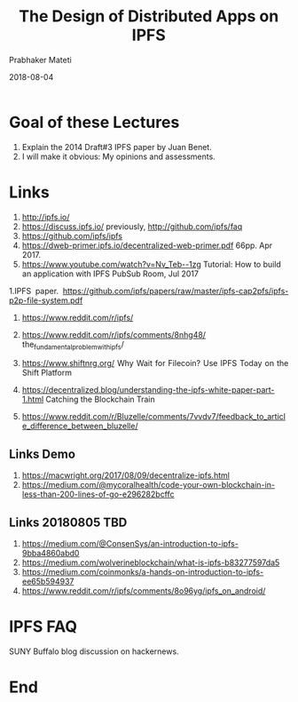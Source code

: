 # -*- mode: org -*-
#+DATE: 2018-08-04
#+TITLE: The Design of Distributed Apps on IPFS
#+AUTHOR: Prabhaker Mateti
#+HTML_LINK_UP: ../
#+HTML_LINK_HOME: ../../Top/index.html
#+HTML_HEAD: <style> P {text-align: justify} code, pre {color: brown;} @media screen {BODY {margin: 10%} }</style>
#+BIND: org-html-preamble-format (("en" "<a href=\"../../\"> ../../</a>"))
#+BIND: org-html-postamble-format (("en" "<hr size=1>Copyright &copy; 2018 %e &bull; <a href=\"http://www.wright.edu/~pmateti\"> www.wright.edu/~pmateti</a>  %d"))
#+STARTUP:showeverything
#+OPTIONS: toc:2

* Goal of these Lectures

1. Explain the 2014 Draft#3 IPFS paper by Juan Benet.
1. I will make it obvious: My opinions and assessments.


* Links

1. http://ipfs.io/
1. https://discuss.ipfs.io/ previously, http://github.com/ipfs/faq
1. https://github.com/ipfs/ipfs
1. https://dweb-primer.ipfs.io/decentralized-web-primer.pdf 66pp. Apr 2017.
1. https://www.youtube.com/watch?v=Nv_Teb--1zg Tutorial: How to build
   an application with IPFS PubSub Room, Jul 2017

1.IPFS paper. https://github.com/ipfs/papers/raw/master/ipfs-cap2pfs/ipfs-p2p-file-system.pdf

1. https://www.reddit.com/r/ipfs/
1. https://www.reddit.com/r/ipfs/comments/8nhg48/
   the_fundamental_problem_with_ipfs/

1. https://www.shiftnrg.org/ Why Wait for Filecoin? Use IPFS Today on
   the Shift Platform

1. https://decentralized.blog/understanding-the-ipfs-white-paper-part-1.html Catching the Blockchain Train

1. https://www.reddit.com/r/Bluzelle/comments/7vvdv7/feedback_to_article_difference_between_bluzelle/

** Links Demo

1. https://macwright.org/2017/08/09/decentralize-ipfs.html
1. https://medium.com/@mycoralhealth/code-your-own-blockchain-in-less-than-200-lines-of-go-e296282bcffc

** Links 20180805 TBD

1. https://medium.com/@ConsenSys/an-introduction-to-ipfs-9bba4860abd0
1. https://medium.com/wolverineblockchain/what-is-ipfs-b83277597da5
1. https://medium.com/coinmonks/a-hands-on-introduction-to-ipfs-ee65b594937
1. https://www.reddit.com/r/ipfs/comments/8o96yg/ipfs_on_android/

* IPFS FAQ

SUNY Buffalo blog discussion on hackernews.


* End
# Local variables:
# after-save-hook: org-html-export-to-html
# end:

